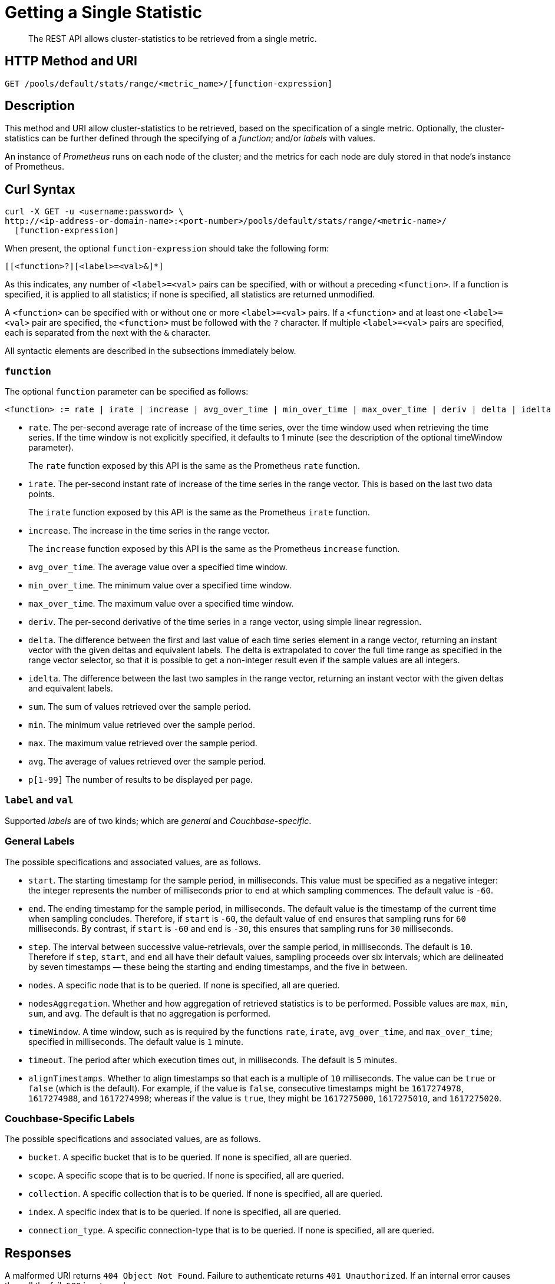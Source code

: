 = Getting a Single Statistic
:description: The REST API allows cluster-statistics to be retrieved from a single metric.

[abstract]
{description}

[#http-methods-and-uris]
== HTTP Method and URI

----
GET /pools/default/stats/range/<metric_name>/[function-expression]
----

[#description]
== Description

This method and URI allow cluster-statistics to be retrieved, based on the specification of a single metric.
Optionally, the cluster-statistics can be further defined through the specifying of a _function_; and/or _labels_ with values.

An instance of _Prometheus_ runs on each node of the cluster; and the metrics for each node are duly stored in that node's instance of Prometheus.

[#curl-syntax]
== Curl Syntax

----
curl -X GET -u <username:password> \
http://<ip-address-or-domain-name>:<port-number>/pools/default/stats/range/<metric-name>/
  [function-expression]
----

When present, the optional `function-expression` should take the following form:

----
[[<function>?][<label>=<val>&]*]
----

As this indicates, any number of `<label>=<val>` pairs can be specified, with or without a preceding `<function>`.
If a function is specified, it is applied to all statistics; if none is specified, all statistics are returned unmodified.

A `<function>` can be specified with or without one or more `<label>=<val>` pairs.
If a `<function>` and at least one `<label>=<val>` pair are specified, the `<function>` must be followed with the `?` character.
If multiple `<label>=<val>` pairs are specified, each is separated from the next with the `&` character.

All syntactic elements are described in the subsections immediately below.

[#function]
=== `function`

The optional `function` parameter can be specified as follows:

----
<function> := rate | irate | increase | avg_over_time | min_over_time | max_over_time | deriv | delta | idelta | sum | min | max | avg | p[1-99]
----

* `rate`.
The per-second average rate of increase of the time series, over the time window used when retrieving the time series.
If the time window is not explicitly specified, it defaults to 1 minute (see the description of the optional timeWindow parameter).
+
The `rate` function exposed by this API is the same as the Prometheus `rate` function.

* `irate`.
The per-second instant rate of increase of the time series in the range vector.
This is based on the last two data points.
+
The `irate` function exposed by this API is the same as the Prometheus `irate` function.

* `increase`.
The increase in the time series in the range vector.
+
The `increase` function exposed by this API is the same as the Prometheus `increase` function.

* `avg_over_time`.
The average value over a specified time window.

* `min_over_time`.
The minimum value over a specified time window.

* `max_over_time`.
The maximum value over a specified time window.

* `deriv`.
The per-second derivative of the time series in a range vector, using simple linear regression.

* `delta`.
The difference between the first and last value of each time series element in a range vector, returning an instant vector with the given deltas and equivalent labels.
The delta is extrapolated to cover the full time range as specified in the range vector selector, so that it is possible to get a non-integer result even if the sample values are all integers.

* `idelta`.
The difference between the last two samples in the range vector, returning an instant vector with the given deltas and equivalent labels.

* `sum`.
The sum of values retrieved over the sample period.

* `min`.
The minimum value retrieved over the sample period.

* `max`.
The maximum value retrieved over the sample period.

* `avg`.
The average of values retrieved over the sample period.

* `p[1-99]`
The number of results to be displayed per page.

=== `label` and `val`

Supported _labels_ are of two kinds; which are _general_ and _Couchbase-specific_.

=== General Labels

The possible specifications and associated values, are as follows.

* `start`.
The starting timestamp for the sample period, in milliseconds.
This value must be specified as a negative integer: the integer represents the number of milliseconds prior to `end` at which sampling commences.
The default value is `-60`.

* `end`.
The ending timestamp for the sample period, in milliseconds.
The default value is the timestamp of the current time when sampling concludes.
Therefore, if `start` is `-60`, the default value of `end` ensures that sampling runs for `60` milliseconds.
By contrast, if `start` is `-60` and `end` is `-30`, this ensures that sampling runs for `30` milliseconds.

* `step`.
The interval between successive value-retrievals, over the sample period, in milliseconds.
The default is `10`.
Therefore if `step`, `start`, and `end` all have their default values, sampling proceeds over six intervals; which are delineated by seven timestamps &#8212; these being the starting and ending timestamps, and the five in between.

* `nodes`.
A specific node that is to be queried.
If none is specified, all are queried.

* `nodesAggregation`.
Whether and how aggregation of retrieved statistics is to be performed.
Possible values are `max`, `min`, `sum`, and `avg`.
The default is that no aggregation is performed.

* `timeWindow`.
A time window, such as is required by the functions `rate`, `irate`, `avg_over_time`, and `max_over_time`; specified in milliseconds.
The default value is `1` minute.

* `timeout`.
The period after which execution times out, in milliseconds.
The default is `5` minutes.

* `alignTimestamps`.
Whether to align timestamps so that each is a multiple of `10` milliseconds.
The value can be `true` or `false` (which is the default).
For example, if the value is `false`, consecutive timestamps might be `1617274978`, `1617274988`, and `1617274998`; whereas if the value is `true`, they might be `1617275000`, `1617275010`, and `1617275020`.

=== Couchbase-Specific Labels

The possible specifications and associated values, are as follows.

* `bucket`.
A specific bucket that is to be queried.
If none is specified, all are queried.

* `scope`.
A specific scope that is to be queried.
If none is specified, all are queried.

* `collection`.
A specific collection that is to be queried.
If none is specified, all are queried.

* `index`.
A specific index that is to be queried.
If none is specified, all are queried.

* `connection_type`.
A specific connection-type that is to be queried.
If none is specified, all are queried.

[#responses]
== Responses

A malformed URI returns `404 Object Not Found`.
Failure to authenticate returns `401 Unauthorized`.
If an internal error causes the call the fail, `500` is returned.

If the URI is correct, and authentication succeeds, the operation is deemd successful.
Success returns `200 OK`, and an object of the following kind.
Note that incorrect specification of `metric-name` or `function-expression` does not produce execution-failure: indications of errors appear in the returned object.

----
{
  "data": [
    {
      "metric": <NameAndMetricLabels>,
      "values": [
        [ <Timestamp>, <Value> ],
        ...
      ]
    }
  ],
  "errors": [{"node": <NodeName>,
              "error": <Reason>}]
  "startTimestamp": <Value>,
  "endTimestamp": <Value>
}
----

The value of `data` is thus an array containing a single object.
Within this object are represented:

* `metric`.
Values include the specified `nodes`, `bucket`, and `instance` (such as `kv`, `ns_server`, or `n1ql`) from which the returned statistics were derived; and the specific `name` of the metric (such as `kv_disk_write_queue`).

* `values`.
An array of arrays, each of which contains a timestamp and the value collected at that time.

* `errors`.
An array of objects, each of which contains two key-value pairs: one providing the name of the `node` on which an error occurred, and the other the reason for the `error`.

* `startTimestamp`.
The timestamp at which information-gathering commenced.

* `endTimestamp`.
The timestamp at which information-gathering ended.

Successful location of a specified repository returns `200 OK` and an object containing information on the repository.
If the specified repository is not located, `404` is returned, with the following object: `{"status": 404, "msg": "no repositories found"}`.

[#examples]
== Examples

The following examples demonstrate how the method and URI can be used.

=== Retrieve CPU Rate

The following expression retrieves the CPU rate for the specified node, using https://stedolan.github.io/jq/[jq^] to format the output for readability:

----
curl -v -X GET \
http://10.144.210.101:8091/pools/default/stats/range/sys_cpu_sys_rate \
-u Administrator:password | jq '.'
----

If successful, the call returns an object such as the following:

----
{
  "data": [
    {
      "metric": {
        "nodes": [
          "10.144.210.101:8091"
        ],
        "category": "system",
        "instance": "ns_server",
        "name": "sys_cpu_sys_rate"
      },
      "values": [
        [
          1617698532,
          "15.899122807017545"
        ],
        [
          1617698542,
          "40.451977401129945"
        ],
        [
          1617698552,
          "25.087514585764293"
        ],
        [
          1617698562,
          "40"
        ],
        [
          1617698572,
          "34.420697412823394"
        ],
        [
          1617698582,
          "39.71238938053097"
        ],
        [
          1617698592,
          "35.75547866205306"
        ]
      ]
    }
  ],
  "errors": [],
  "startTimestamp": 1617698532,
  "endTimestamp": 1617698592
}
----

=== Retrieve CPU Rate, with a Metric-Specific Label

The following expression retrieves the _sysproc_ CPU rate for the `ns_server` process, for the specified node:

----
curl -v -u Administrator:password -X GET http://10.144.210.101:8091/pools/default/stats/range/\
sysproc_cpu_utilization?proc=ns_server&start=-5 | jq '.'
----

If successful, the call returns an object such as the following:

----
{
  "data": [
    {
      "metric": {
        "nodes": [
          "10.144.210.101:8091"
        ]
      },
      "values": [
        [
          1617698567,
          "82486"
        ],
        [
          1617698577,
          "79234"
        ],
        [
          1617698587,
          "78214"
        ],
        [
          1617698597,
          "77824"
        ],
        [
          1617698607,
          "76826"
        ],
        [
          1617698617,
          "72067"
        ],
        [
          1617698627,
          "41213"
        ]
      ]
    }
  ],
  "errors": [],
  "startTimestamp": 1617698567,
  "endTimestamp": 1617698627
}
----

=== Retrieve Average Value for a Given Metric and Bucket

The following example retrieves the `avg` value of the `kv_disk_write_queue` for the bucket `travel-sample`:

----
curl -v -X GET \
http://10.144.210.101:8091/pools/default/stats/range/kv_disk_write_queue/\
avg?bucket=travel-sample \
-u Administrator:password | jq '.'
----

If successful, the call returns an object such as the following:

----
{
  "data": [
    {
      "metric": {
        "nodes": [
          "10.144.210.101:8091"
        ]
      },
      "values": [
        [
          1617182615,
          "0"
        ],
        [
          1617182625,
          "0"
        ],
        [
          1617182635,
          "0"
        ],
        [
          1617182645,
          "0"
        ],
        [
          1617182655,
          "0"
        ],
        [
          1617182665,
          "0"
        ],
        [
          1617182675,
          "0"
        ]
      ]
    }
  ],
  "errors": [],
  "startTimestamp": 1617182615,
  "endTimestamp": 1617182675
}
----

=== Get Metric-Rate

The following example uses the `irate` function to derive the rate of the `n1ql_requests` metric:

----

curl -v -u Administrator:password  -X GET \
http://10.144.210.101:8091/pools/default/stats/range/n1ql_requests/irate?start=-180&step=60 | jq '.'
----

If successful, the call returns an object such as the following:

----
{
  "data": [
    {
      "metric": {
        "nodes": [
          "10.144.210.101:8091"
        ],
        "instance": "n1ql",
        "name": "n1ql_requests"
      },
      "values": [
        [
          1617184321,
          "0"
        ],
        [
          1617184331,
          "0"
        ],
        [
          1617184341,
          "0"
        ],
        [
          1617184351,
          "0"
        ],
        [
          1617184361,
          "0"
        ],
        [
          1617184371,
          "0"
        ],
        [
          1617184381,
          "0"
        ],
        [
          1617184391,
          "0"
        ],
        [
          1617184401,
          "0"
        ],
        [
          1617184411,
          "0"
        ],
        [
          1617184421,
          "0"
        ],
        [
          1617184431,
          "0"
        ],
        [
          1617184441,
          "0"
        ],
        [
          1617184451,
          "0"
        ],
        [
          1617184461,
          "0"
        ],
        [
          1617184471,
          "0"
        ],
        [
          1617184481,
          "0"
        ],
        [
          1617184491,
          "0"
        ],
        [
          1617184501,
          "0"
        ]
      ]
    }
  ],
  "errors": [],
  "startTimestamp": 1617184321,
  "endTimestamp": 1617184501
}
----

[#see-also]
== See Also

Multiple statistics can be returned by means of a single call.
See xref:rest-api:rest-statistics-multiple.adoc[Getting Multiple Statistics].
For a complete list of available metrics that can be queried, see the xref:metrics-reference:metrics-reference.adoc[Metrics Reference].
